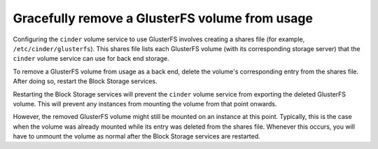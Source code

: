 .. _glusterfs_removal:

===============================================
Gracefully remove a GlusterFS volume from usage
===============================================

Configuring the ``cinder`` volume service to use GlusterFS involves creating a
shares file (for example, ``/etc/cinder/glusterfs``). This shares file
lists each GlusterFS volume (with its corresponding storage server) that
the ``cinder`` volume service can use for back end storage.

To remove a GlusterFS volume from usage as a back end, delete the volume's
corresponding entry from the shares file. After doing so, restart the Block
Storage services.

Restarting the Block Storage services will prevent the ``cinder`` volume
service from exporting the deleted GlusterFS volume. This will prevent any
instances from mounting the volume from that point onwards.

However, the removed GlusterFS volume might still be mounted on an instance
at this point. Typically, this is the case when the volume was already
mounted while its entry was deleted from the shares file.
Whenever this occurs, you will have to unmount the volume as normal after
the Block Storage services are restarted.
